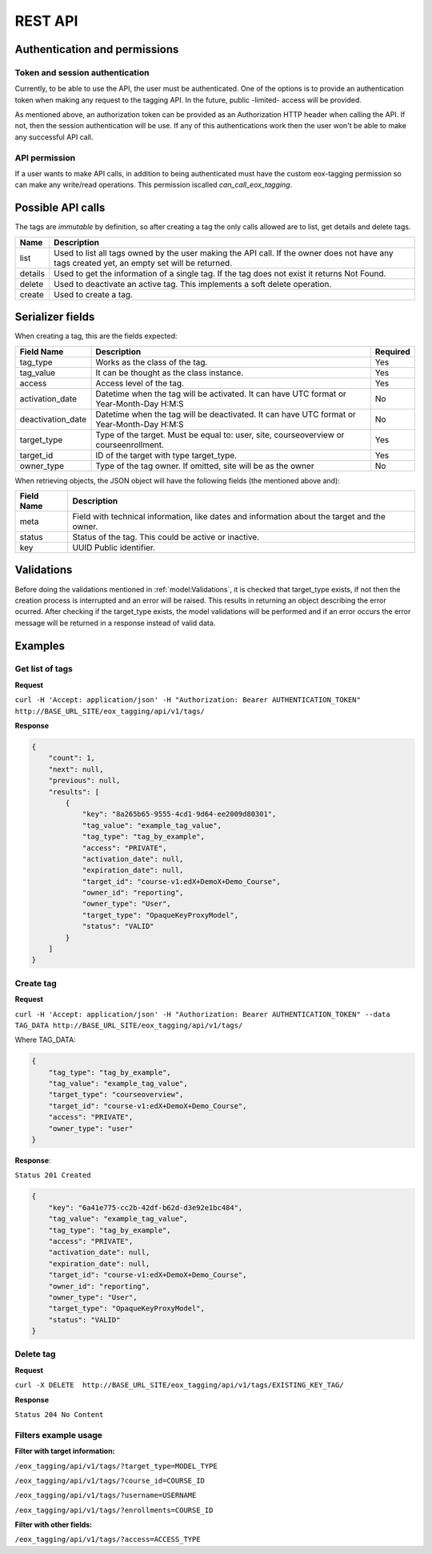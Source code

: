 REST API
=========

Authentication and permissions
--------------------------------

Token and session authentication
^^^^^^^^^^^^^^^^^^^^^^^^^^^^^^^^
Currently, to be able to use the API, the user must be authenticated. One of the options is to provide an authentication token when making
any request to the tagging API. In the future, public -limited- access will be provided.

As mentioned above, an authorization token can be provided as an Authorization HTTP header when calling the API.
If not, then the session authentication will be use. If any of this authentications work then the user won't be able to make any
successful API call.

API permission
^^^^^^^^^^^^^^^
If a user wants to make API calls, in addition to being authenticated must have the custom eox-tagging permission so can make any write/read operations.
This permission iscalled `can_call_eox_tagging`.


Possible API calls
---------------------

The tags are `immutable` by definition, so after creating a tag the only calls allowed are to list, get details and delete tags.

+---------------------------------+---------------------------------------------------+
| Name                            | Description                                       |
+=================================+===================================================+
| list                            | Used to list all tags owned by the user making the|
|                                 | API call. If the owner does not have any tags     |
|                                 | created yet, an empty set will be returned.       |
+---------------------------------+---------------------------------------------------+
| details                         | Used to get the information of a single tag. If   |
|                                 | the tag does not exist it returns Not Found.      |
+---------------------------------+---------------------------------------------------+
| delete                          | Used to deactivate an active tag. This implements |
|                                 | a soft delete operation.                          |
+---------------------------------+---------------------------------------------------+
| create                          | Used to create a tag.                             |
+---------------------------------+---------------------------------------------------+


Serializer fields
------------------

When creating a tag, this are the fields expected:

+----------------------------------+--------------------------------------------------+------------------+
| Field Name                       | Description                                      | Required         |
+==================================+==================================================+==================+
| tag_type                         | Works as the class of the tag.                   | Yes              |
+----------------------------------+--------------------------------------------------+------------------+
| tag_value                        | It can be thought as the class instance.         | Yes              |
+----------------------------------+--------------------------------------------------+------------------+
| access                           | Access level of the tag.                         | Yes              |
+----------------------------------+--------------------------------------------------+------------------+
| activation_date                  | Datetime when the tag will be activated.         | No               |
|                                  | It can have UTC format or Year-Month-Day H:M:S   |                  |
+----------------------------------+--------------------------------------------------+------------------+
| deactivation_date                | Datetime when the tag will be deactivated.       | No               |
|                                  | It can have UTC format or Year-Month-Day H:M:S   |                  |
+----------------------------------+--------------------------------------------------+------------------+
| target_type                      | Type of the target. Must be equal to: user, site,| Yes              |
|                                  | courseoverview or courseenrollment.              |                  |
+----------------------------------+--------------------------------------------------+------------------+
| target_id                        | ID of the target with type target_type.          | Yes              |
+----------------------------------+--------------------------------------------------+------------------+
| owner_type                       | Type of the tag owner. If omitted, site will be  | No               |
|                                  | as the owner                                     |                  |
+----------------------------------+--------------------------------------------------+------------------+

When retrieving objects, the JSON object will have the following fields (the mentioned above and):

+----------------------------------+---------------------------------------------------+
| Field Name                       | Description                                       |
+==================================+===================================================+
| meta                             | Field with technical information, like dates and  |
|                                  | information about the target and the owner.       |
+----------------------------------+---------------------------------------------------+
| status                           | Status of the tag. This could be active or        |
|                                  | inactive.                                         |
+----------------------------------+---------------------------------------------------+
| key                              | UUID Public identifier.                           |
+----------------------------------+---------------------------------------------------+


Validations
-----------

Before doing the validations mentioned in :ref:`model:Validations`, it is checked that target_type exists, if not then
the creation process is interrupted and an error will be raised. This results in returning an object describing the error ocurred. After
checking if the target_type exists, the model validations will be performed and if an error occurs the error message will be returned in a
response instead of valid data.


Examples
--------

Get list of tags
^^^^^^^^^^^^^^^^

**Request**

``curl -H 'Accept: application/json' -H "Authorization: Bearer AUTHENTICATION_TOKEN" http://BASE_URL_SITE/eox_tagging/api/v1/tags/``

**Response**

.. code-block:: JSON

        {
            "count": 1,
            "next": null,
            "previous": null,
            "results": [
                {
                    "key": "8a265b65-9555-4cd1-9d64-ee2009d80301",
                    "tag_value": "example_tag_value",
                    "tag_type": "tag_by_example",
                    "access": "PRIVATE",
                    "activation_date": null,
                    "expiration_date": null,
                    "target_id": "course-v1:edX+DemoX+Demo_Course",
                    "owner_id": "reporting",
                    "owner_type": "User",
                    "target_type": "OpaqueKeyProxyModel",
                    "status": "VALID"
                }
            ]
        }

Create tag
^^^^^^^^^^^^^^^^

**Request**

``curl -H 'Accept: application/json' -H "Authorization: Bearer AUTHENTICATION_TOKEN" --data TAG_DATA http://BASE_URL_SITE/eox_tagging/api/v1/tags/``

Where TAG_DATA:

.. code-block:: JSON

        {
            "tag_type": "tag_by_example",
            "tag_value": "example_tag_value",
            "target_type": "courseoverview",
            "target_id": "course-v1:edX+DemoX+Demo_Course",
            "access": "PRIVATE",
            "owner_type": "user"
        }


**Response**:

``Status 201 Created``

.. code-block:: JSON

        {
            "key": "6a41e775-cc2b-42df-b62d-d3e92e1bc484",
            "tag_value": "example_tag_value",
            "tag_type": "tag_by_example",
            "access": "PRIVATE",
            "activation_date": null,
            "expiration_date": null,
            "target_id": "course-v1:edX+DemoX+Demo_Course",
            "owner_id": "reporting",
            "owner_type": "User",
            "target_type": "OpaqueKeyProxyModel",
            "status": "VALID"
        }

Delete tag
^^^^^^^^^^^^^^^^

**Request**

``curl -X DELETE  http://BASE_URL_SITE/eox_tagging/api/v1/tags/EXISTING_KEY_TAG/``

**Response**

``Status 204 No Content``


Filters example usage
^^^^^^^^^^^^^^^^^^^^^^

**Filter with target information:**

``/eox_tagging/api/v1/tags/?target_type=MODEL_TYPE``

``/eox_tagging/api/v1/tags/?course_id=COURSE_ID``

``/eox_tagging/api/v1/tags/?username=USERNAME``

``/eox_tagging/api/v1/tags/?enrollments=COURSE_ID``

**Filter with other fields:**

``/eox_tagging/api/v1/tags/?access=ACCESS_TYPE``
